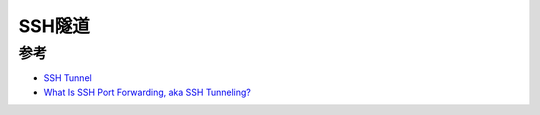 .. _ssh_tunnel:

=================
SSH隧道
=================

参考
======

- `SSH Tunnel <https://www.ssh.com/academy/ssh/tunneling>`_
- `What Is SSH Port Forwarding, aka SSH Tunneling? <https://www.ssh.com/academy/ssh/tunneling>`_
